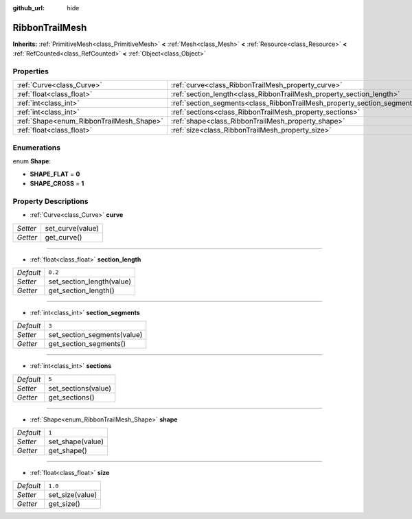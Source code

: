 :github_url: hide

.. Generated automatically by doc/tools/make_rst.py in Godot's source tree.
.. DO NOT EDIT THIS FILE, but the RibbonTrailMesh.xml source instead.
.. The source is found in doc/classes or modules/<name>/doc_classes.

.. _class_RibbonTrailMesh:

RibbonTrailMesh
===============

**Inherits:** :ref:`PrimitiveMesh<class_PrimitiveMesh>` **<** :ref:`Mesh<class_Mesh>` **<** :ref:`Resource<class_Resource>` **<** :ref:`RefCounted<class_RefCounted>` **<** :ref:`Object<class_Object>`



Properties
----------

+------------------------------------------+--------------------------------------------------------------------------+---------+
| :ref:`Curve<class_Curve>`                | :ref:`curve<class_RibbonTrailMesh_property_curve>`                       |         |
+------------------------------------------+--------------------------------------------------------------------------+---------+
| :ref:`float<class_float>`                | :ref:`section_length<class_RibbonTrailMesh_property_section_length>`     | ``0.2`` |
+------------------------------------------+--------------------------------------------------------------------------+---------+
| :ref:`int<class_int>`                    | :ref:`section_segments<class_RibbonTrailMesh_property_section_segments>` | ``3``   |
+------------------------------------------+--------------------------------------------------------------------------+---------+
| :ref:`int<class_int>`                    | :ref:`sections<class_RibbonTrailMesh_property_sections>`                 | ``5``   |
+------------------------------------------+--------------------------------------------------------------------------+---------+
| :ref:`Shape<enum_RibbonTrailMesh_Shape>` | :ref:`shape<class_RibbonTrailMesh_property_shape>`                       | ``1``   |
+------------------------------------------+--------------------------------------------------------------------------+---------+
| :ref:`float<class_float>`                | :ref:`size<class_RibbonTrailMesh_property_size>`                         | ``1.0`` |
+------------------------------------------+--------------------------------------------------------------------------+---------+

Enumerations
------------

.. _enum_RibbonTrailMesh_Shape:

.. _class_RibbonTrailMesh_constant_SHAPE_FLAT:

.. _class_RibbonTrailMesh_constant_SHAPE_CROSS:

enum **Shape**:

- **SHAPE_FLAT** = **0**

- **SHAPE_CROSS** = **1**

Property Descriptions
---------------------

.. _class_RibbonTrailMesh_property_curve:

- :ref:`Curve<class_Curve>` **curve**

+----------+------------------+
| *Setter* | set_curve(value) |
+----------+------------------+
| *Getter* | get_curve()      |
+----------+------------------+

----

.. _class_RibbonTrailMesh_property_section_length:

- :ref:`float<class_float>` **section_length**

+-----------+---------------------------+
| *Default* | ``0.2``                   |
+-----------+---------------------------+
| *Setter*  | set_section_length(value) |
+-----------+---------------------------+
| *Getter*  | get_section_length()      |
+-----------+---------------------------+

----

.. _class_RibbonTrailMesh_property_section_segments:

- :ref:`int<class_int>` **section_segments**

+-----------+-----------------------------+
| *Default* | ``3``                       |
+-----------+-----------------------------+
| *Setter*  | set_section_segments(value) |
+-----------+-----------------------------+
| *Getter*  | get_section_segments()      |
+-----------+-----------------------------+

----

.. _class_RibbonTrailMesh_property_sections:

- :ref:`int<class_int>` **sections**

+-----------+---------------------+
| *Default* | ``5``               |
+-----------+---------------------+
| *Setter*  | set_sections(value) |
+-----------+---------------------+
| *Getter*  | get_sections()      |
+-----------+---------------------+

----

.. _class_RibbonTrailMesh_property_shape:

- :ref:`Shape<enum_RibbonTrailMesh_Shape>` **shape**

+-----------+------------------+
| *Default* | ``1``            |
+-----------+------------------+
| *Setter*  | set_shape(value) |
+-----------+------------------+
| *Getter*  | get_shape()      |
+-----------+------------------+

----

.. _class_RibbonTrailMesh_property_size:

- :ref:`float<class_float>` **size**

+-----------+-----------------+
| *Default* | ``1.0``         |
+-----------+-----------------+
| *Setter*  | set_size(value) |
+-----------+-----------------+
| *Getter*  | get_size()      |
+-----------+-----------------+

.. |virtual| replace:: :abbr:`virtual (This method should typically be overridden by the user to have any effect.)`
.. |const| replace:: :abbr:`const (This method has no side effects. It doesn't modify any of the instance's member variables.)`
.. |vararg| replace:: :abbr:`vararg (This method accepts any number of arguments after the ones described here.)`
.. |constructor| replace:: :abbr:`constructor (This method is used to construct a type.)`
.. |static| replace:: :abbr:`static (This method doesn't need an instance to be called, so it can be called directly using the class name.)`
.. |operator| replace:: :abbr:`operator (This method describes a valid operator to use with this type as left-hand operand.)`
